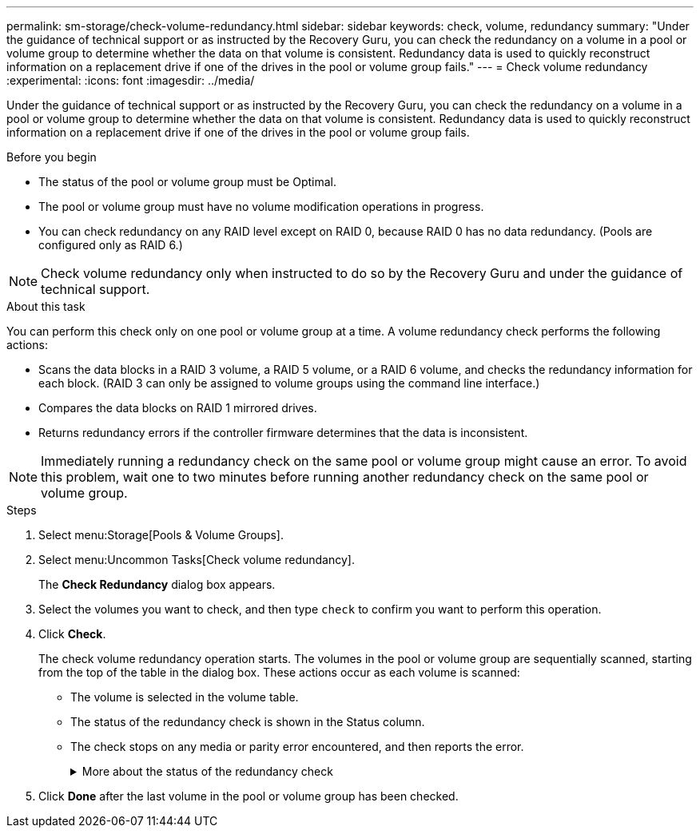 ---
permalink: sm-storage/check-volume-redundancy.html
sidebar: sidebar
keywords: check, volume, redundancy
summary: "Under the guidance of technical support or as instructed by the Recovery Guru, you can check the redundancy on a volume in a pool or volume group to determine whether the data on that volume is consistent. Redundancy data is used to quickly reconstruct information on a replacement drive if one of the drives in the pool or volume group fails."
---
= Check volume redundancy
:experimental:
:icons: font
:imagesdir: ../media/

[.lead]
Under the guidance of technical support or as instructed by the Recovery Guru, you can check the redundancy on a volume in a pool or volume group to determine whether the data on that volume is consistent. Redundancy data is used to quickly reconstruct information on a replacement drive if one of the drives in the pool or volume group fails.

.Before you begin

* The status of the pool or volume group must be Optimal.
* The pool or volume group must have no volume modification operations in progress.
* You can check redundancy on any RAID level except on RAID 0, because RAID 0 has no data redundancy. (Pools are configured only as RAID 6.)

[NOTE]
====
Check volume redundancy only when instructed to do so by the Recovery Guru and under the guidance of technical support.
====

.About this task

You can perform this check only on one pool or volume group at a time. A volume redundancy check performs the following actions:

* Scans the data blocks in a RAID 3 volume, a RAID 5 volume, or a RAID 6 volume, and checks the redundancy information for each block. (RAID 3 can only be assigned to volume groups using the command line interface.)
* Compares the data blocks on RAID 1 mirrored drives.
* Returns redundancy errors if the controller firmware determines that the data is inconsistent.

[NOTE]
====
Immediately running a redundancy check on the same pool or volume group might cause an error. To avoid this problem, wait one to two minutes before running another redundancy check on the same pool or volume group.
====

.Steps

. Select menu:Storage[Pools & Volume Groups].
. Select menu:Uncommon Tasks[Check volume redundancy].
+
The *Check Redundancy* dialog box appears.

. Select the volumes you want to check, and then type `check` to confirm you want to perform this operation.
. Click *Check*.
+
The check volume redundancy operation starts. The volumes in the pool or volume group are sequentially scanned, starting from the top of the table in the dialog box. These actions occur as each volume is scanned:

 ** The volume is selected in the volume table.
 ** The status of the redundancy check is shown in the Status column.
 ** The check stops on any media or parity error encountered, and then reports the error.
+
.More about the status of the redundancy check
[%collapsible]
====

[cols="2*",options="header"]
|===
| Status| Description
a|
Pending
a|
This is the first volume to be scanned, and you have not clicked Start to start the redundancy check.

or

The redundancy check operation is being performed on other volumes in the pool or volume group.
a|
Checking
a|
The volume is undergoing the redundancy check.
a|
Passed
a|
The volume passed the redundancy check. No inconsistencies were detected in the redundancy information.
a|
Failed
a|
The volume failed the redundancy check. Inconsistencies were detected in the redundancy information.
a|
Media error
a|
The drive media is defective and is unreadable. Follow the instructions displayed in the Recovery Guru.
a|
Parity error
a|
The parity is not what it should be for a given portion of the data. A parity error is potentially serious and could cause a permanent loss of data.
|===
====

. Click *Done* after the last volume in the pool or volume group has been checked.

